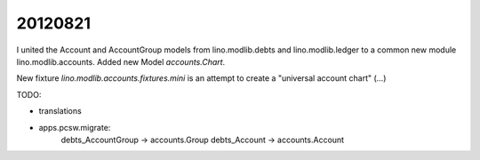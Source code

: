 20120821
========

I united the Account and AccountGroup models from lino.modlib.debts 
and lino.modlib.ledger to a common new module lino.modlib.accounts.
Added new Model `accounts.Chart`.

New fixture `lino.modlib.accounts.fixtures.mini` is an attempt to 
create a "universal account chart" (...)

TODO: 

- translations
- apps.pcsw.migrate:
    debts_AccountGroup -> accounts.Group
    debts_Account -> accounts.Account